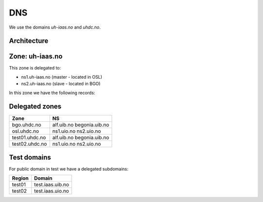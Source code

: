 ===
DNS
===

We use the domains `uh-iaas.no` and `uhdc.no`.

Architecture
============

.. image:: images/dns.png


Zone: uh-iaas.no
================

This zone is delegated to:

* ns1.uh-iaas.no (master - located in OSL)
* ns2.uh-iaas.no (slave - located in BGO)

In this zone we have the following records:

+--------------------------+---------------------------------------------+
| A records                | IPv4 address                                |
+==========================+=============================================+
| access.uh-iaas.no        | 158.39.77.250                               |
| access-bgo.uh-iaas.no    | 158.39.77.250                               |
| access-osl.uh-iaas.no    | 158.37.63.250                               |
| api.uh-iaas.no           | 158.39.77.250                               |
| dashboard.uh-iaas.no     | 158.39.77.254                               |
| dashboard-bgo.uh-iaas.no | 158.39.77.254                               |
| dashboard-osl.uh-iaas.no | 158.37.63.254                               |
| ns1.uh-iaas.no           | 158.37.63.251                               |
| ns2.uh-iaas.no           | 158.39.77.251                               |
| report.uh-iaas.no        | 158.39.77.250                               |
| report-bgo.uh-iaas.no    | 158.39.77.250                               |
| report-osl.uh-iaas.no    | 158.37.63.250                               |
| request.uh-iaas.no       | 158.39.77.250                               |
| status.uh-iaas.no        | 158.39.77.250                               |
| status-bgo.uh-iaas.no    | 158.39.77.250                               |
| status-osl.uh-iaas.no    | 158.37.63.250                               |
+--------------------------+---------------------------------------------+
| AAAA records             | IPv6 address                                |
+==========================+=============================================+
| ns1.uh-iaas.no           | 2001:700:2:82ff::251                        |
| ns2.uh-iaas.no           | 2001:700:2:83ff::251                        |
+--------------------------+---------------------------------------------+
| CNAME records            | Alias                                       |
+==========================+=============================================+
| docs.uh-iaas.no          | uh-iaas.readthedocs.io                      |
| www.uh-iaas.no           | norcams.github.io                           |
+--------------------------+---------------------------------------------+
| MX records               | Value                                       |
+==========================+=============================================+
| uh-iaas.no               | 10 uninett-no.mx1.staysecuregroup.com       |
| uh-iaas.no               | 20 uninett-no.mx2.staysecuregroup.net       |
+--------------------------+---------------------------------------------+



.. # ============================= ==== ===========================================
.. # Record                        TYPE CNAME
.. # ============================= ==== ===========================================
.. # access.uh-iaas.no             A       158.39.77.250
.. # access-bgo.uh-iaas.no         A       158.39.77.250
.. # access-osl.uh-iaas.no         A       158.37.63.250
.. # api.uh-iaas.no                A       158.39.77.250
.. # dashboard.uh-iaas.no          A       158.39.77.254
.. # dashboard-bgo.uh-iaas.no      A       158.39.77.254
.. # dashboard-osl.uh-iaas.no      A       158.37.63.254
.. # ns1.uh-iaas.no                A       158.37.63.251
.. # ns2.uh-iaas.no                A       158.39.77.251
.. # report.uh-iaas.no             A       158.39.77.250
.. # report-bgo.uh-iaas.no         A       158.39.77.250
.. # report-osl.uh-iaas.no         A       158.37.63.250
.. # request.uh-iaas.no            A       158.39.77.250
.. # status.uh-iaas.no             A       158.39.77.250
.. # status-bgo.uh-iaas.no         A       158.39.77.250
.. # status-osl.uh-iaas.no         A       158.37.63.250
.. # ns1.uh-iaas.no                AAAA    2001:700:2:82ff::251
.. # ns2.uh-iaas.no                AAAA    2001:700:2:83ff::251
.. # docs.uh-iaas.no               CNAME   uh-iaas.readthedocs.io
.. # www.uh-iaas.no                CNAME   norcams.github.io
.. # uh-iaas.no                    MX      10 uninett-no.mx1.staysecuregroup.com
.. # uh-iaas.no                    MX      20 uninett-no.mx2.staysecuregroup.net
.. # ============================= ==== ===========================================


.. # CNAME uh-iaas.no
.. # ================
.. # 
.. # uh-iaas.no are only used for production locations.
.. # 
.. # ============================= ========================
.. # Domain                         CNAME
.. # ============================= ========================
.. # www.uh-iaas.no                norcams.github.io
.. # docs.uh-iaas.no               uh-iaas.readthedocs.io
.. # status.uh-iaas.no             uh-status-front.iaas.uib.no
.. # status-osl.uh-iaas.no         uh-status.iaas.uio.no
.. # status-bgo.uh-iaas.no         uh-status.iaas.uib.no
.. # access.uh-iaas.no             uh-access-front.iaas.uib.no
.. # access-osl.uh-iaas.no         uh-access.iaas.uio.no
.. # access-bgo.uh-iaas.no         uh-access.iaas.uib.no
.. # request.uh-iaas.no            uh-request-front.iaas.uib.no *
.. # report.uh-iaas.no             uh-report-front.iaas.uib.no
.. # report-osl.uh-iaas.no         uh-report.iaas.uio.no
.. # report-bgo.uh-iaas.no         uh-report.iaas.uib.no
.. # dashboard.uh-iaas.no          uh-dboard-front.iaas.uib.no
.. # dashboard-osl.uh-iaas.no      uh-dboard.iaas.uio.no
.. # dashboard-bgo.uh-iaas.no      uh-dboard.iaas.uib.no
.. # console.osl.uh-iaas.no        uh-console.iaas.uio.no
.. # console.bgo.uh-iaas.no        uh-console.iaas.uib.no
.. # api.uh-iaas.no                uh-api-front.iaas.uib.no
.. # compute.api.bgo.uh-iaas.no    uh-api.iaas.uib.no
.. # identity.api.bgo.uh-iaas.no   uh-api.iaas.uib.no
.. # network.api.bgo.uh-iaas.no    uh-api.iaas.uib.no
.. # image.api.bgo.uh-iaas.no      uh-api.iaas.uib.no
.. # volume.api.bgo.uh-iaas.no     uh-api.iaas.uib.no
.. # placement.api.bgo.uh-iaas.no  uh-api.iaas.uib.no
.. # metric.api.bgo.uh-iaas.no     uh-api.iaas.uib.no
.. # compute.api.osl.uh-iaas.no    uh-api.iaas.uio.no
.. # identity.api.osl.uh-iaas.no   uh-api.iaas.uio.no
.. # network.api.osl.uh-iaas.no    uh-api.iaas.uio.no
.. # image.api.osl.uh-iaas.no      uh-api.iaas.uio.no
.. # volume.api.osl.uh-iaas.no     uh-api.iaas.uio.no
.. # placement.api.osl.uh-iaas.no  uh-api.iaas.uio.no
.. # metric.api.osl.uh-iaas.no     uh-api.iaas.uio.no
.. # ============================= ========================
.. # 
.. # *= redirect only to https://skjema.uio.no/iaas-project

Delegated zones
===============

================= ==================
Zone              NS
================= ==================
bgo.uhdc.no       alf.uib.no
                  begonia.uib.no
osl.uhdc.no       ns1.uio.no
                  ns2.uio.no
test01.uhdc.no    alf.uib.no
                  begonia.uib.no
test02.uhdc.no    ns1.uio.no
                  ns2.uio.no
================= ==================

Test domains
============

For public domain in test we have a delegated subdomains:

========= ===================
Region    Domain
========= ===================
test01    test.iaas.uib.no
test02    test.iaas.uio.no
========= ===================

